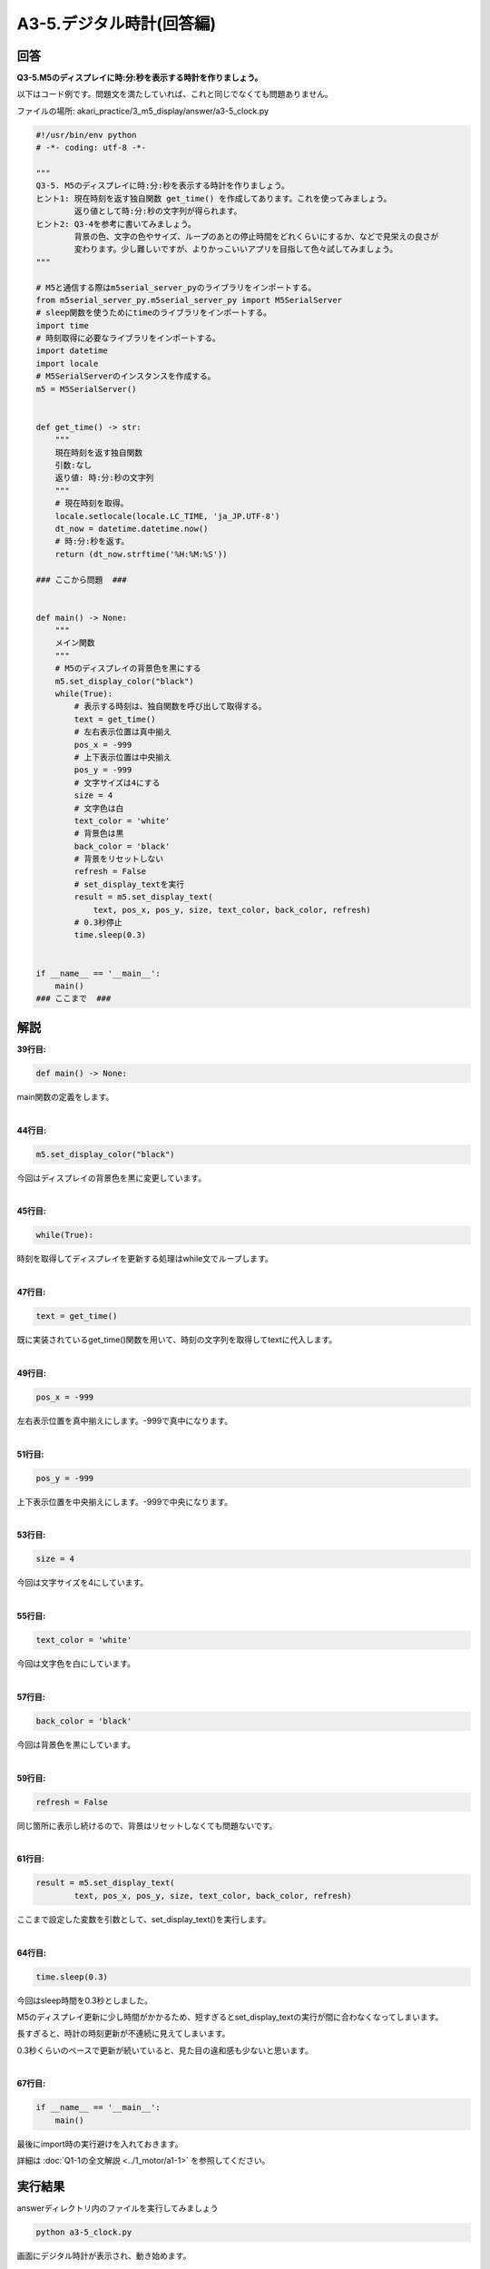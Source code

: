 .. highlight:: python
    :linenothreshold: 10

******************************
A3-5.デジタル時計(回答編)
******************************

回答
========

**Q3-5.M5のディスプレイに時:分:秒を表示する時計を作りましょう。**

以下はコード例です。問題文を満たしていれば、これと同じでなくても問題ありません。

ファイルの場所: akari_practice/3_m5_display/answer/a3-5_clock.py

.. code-block:: python

    #!/usr/bin/env python
    # -*- coding: utf-8 -*-

    """
    Q3-5. M5のディスプレイに時:分:秒を表示する時計を作りましょう。
    ヒント1: 現在時刻を返す独自関数 get_time() を作成してあります。これを使ってみましょう。
            返り値として時:分:秒の文字列が得られます。
    ヒント2: Q3-4を参考に書いてみましょう。
            背景の色、文字の色やサイズ、ループのあとの停止時間をどれくらいにするか、などで見栄えの良さが
            変わります。少し難しいですが、よりかっこいいアプリを目指して色々試してみましょう。
    """

    # M5と通信する際はm5serial_server_pyのライブラリをインポートする。
    from m5serial_server_py.m5serial_server_py import M5SerialServer
    # sleep関数を使うためにtimeのライブラリをインポートする。
    import time
    # 時刻取得に必要なライブラリをインポートする。
    import datetime
    import locale
    # M5SerialServerのインスタンスを作成する。
    m5 = M5SerialServer()


    def get_time() -> str:
        """
        現在時刻を返す独自関数
        引数:なし
        返り値: 時:分:秒の文字列
        """
        # 現在時刻を取得。
        locale.setlocale(locale.LC_TIME, 'ja_JP.UTF-8')
        dt_now = datetime.datetime.now()
        # 時:分:秒を返す。
        return (dt_now.strftime('%H:%M:%S'))

    ### ここから問題  ###


    def main() -> None:
        """
        メイン関数
        """
        # M5のディスプレイの背景色を黒にする
        m5.set_display_color("black")
        while(True):
            # 表示する時刻は、独自関数を呼び出して取得する。
            text = get_time()
            # 左右表示位置は真中揃え
            pos_x = -999
            # 上下表示位置は中央揃え
            pos_y = -999
            # 文字サイズは4にする
            size = 4
            # 文字色は白
            text_color = 'white'
            # 背景色は黒
            back_color = 'black'
            # 背景をリセットしない
            refresh = False
            # set_display_textを実行
            result = m5.set_display_text(
                text, pos_x, pos_y, size, text_color, back_color, refresh)
            # 0.3秒停止
            time.sleep(0.3)


    if __name__ == '__main__':
        main()
    ### ここまで  ###





解説
========
**39行目:**

.. code-block:: python

    def main() -> None:

main関数の定義をします。

|
**44行目:**

.. code-block:: python

    m5.set_display_color("black")

今回はディスプレイの背景色を黒に変更しています。

|
**45行目:**

.. code-block:: python

    while(True):

時刻を取得してディスプレイを更新する処理はwhile文でループします。

|
**47行目:**

.. code-block:: python

    text = get_time()

既に実装されているget_time()関数を用いて、時刻の文字列を取得してtextに代入します。

|
**49行目:**

.. code-block:: python

    pos_x = -999
    
左右表示位置を真中揃えにします。-999で真中になります。

|
**51行目:**

.. code-block:: python

    pos_y = -999
    
上下表示位置を中央揃えにします。-999で中央になります。

|
**53行目:**

.. code-block:: python

    size = 4
    
今回は文字サイズを4にしています。

|
**55行目:**

.. code-block:: python

    text_color = 'white'
    
今回は文字色を白にしています。

|
**57行目:**

.. code-block:: python

    back_color = 'black'
    
今回は背景色を黒にしています。

|
**59行目:**

.. code-block:: python

    refresh = False

同じ箇所に表示し続けるので、背景はリセットしなくても問題ないです。

|
**61行目:**

.. code-block:: python

    result = m5.set_display_text(
            text, pos_x, pos_y, size, text_color, back_color, refresh)

ここまで設定した変数を引数として、set_display_text()を実行します。

|
**64行目:**

.. code-block:: python

    time.sleep(0.3)

今回はsleep時間を0.3秒としました。

M5のディスプレイ更新に少し時間がかかるため、短すぎるとset_display_textの実行が間に合わなくなってしまいます。

長すぎると、時計の時刻更新が不連続に見えてしまいます。

0.3秒くらいのペースで更新が続いていると、見た目の違和感も少ないと思います。

|
**67行目:**

.. code-block:: python

    if __name__ == '__main__':
        main()

最後にimport時の実行避けを入れておきます。

詳細は :doc:`Q1-1の全文解説 <../1_motor/a1-1>` を参照してください。

実行結果
========
answerディレクトリ内のファイルを実行してみましょう

.. code-block:: bash

    python a3-5_clock.py

画面にデジタル時計が表示され、動き始めます。

Tips
========

時刻の取得方法
^^^^^^^^^^^^^^^^^^^^^^^^^^^^^^^^

**今回学習する項目1: datetime**

24-34行目のget_time()関数では、datatime型を使って時刻を取得しています。

.. code-block:: python
    
    import datetime

    dt_now = datetime.datetime.now()
    print(dt_now)

datetime.datetime.now()で現在の日時が取得でき、下記のような形式で出力が得られます。

.. code-block:: bash

    2020–05–18 16:34:23.174812

datetime型はそのまま日時の差を計算したり、日や時、分など特定の要素のみを抽出できたりなど非常に便利です。

詳細は下記を参照してください。

https://note.nkmk.me/python-datetime-timedelta-measure-time/

|
:doc:`問題 <q3-3>` へ戻る

:doc:`../4_challenge/main` へ進む
